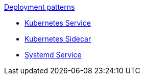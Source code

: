.xref:index.adoc[Deployment patterns]
- xref:k8s-service.adoc[Kubernetes Service]
- xref:k8s-sidecar.adoc[Kubernetes Sidecar]
- xref:systemd.adoc[Systemd Service]

